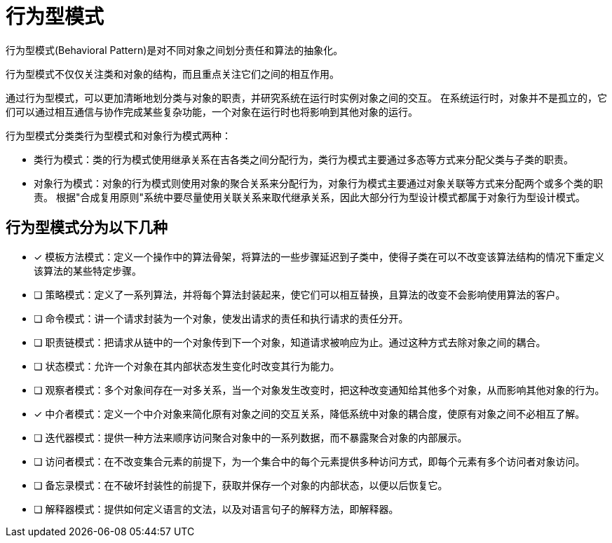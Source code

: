 = 行为型模式

行为型模式(Behavioral Pattern)是对不同对象之间划分责任和算法的抽象化。

行为型模式不仅仅关注类和对象的结构，而且重点关注它们之间的相互作用。

通过行为型模式，可以更加清晰地划分类与对象的职责，并研究系统在运行时实例对象之间的交互。 在系统运行时，对象并不是孤立的，它们可以通过相互通信与协作完成某些复杂功能，一个对象在运行时也将影响到其他对象的运行。

行为型模式分类类行为型模式和对象行为模式两种：

- 类行为模式：类的行为模式使用继承关系在吉各类之间分配行为，类行为模式主要通过多态等方式来分配父类与子类的职责。
- 对象行为模式：对象的行为模式则使用对象的聚合关系来分配行为，对象行为模式主要通过对象关联等方式来分配两个或多个类的职责。 根据"合成复用原则"系统中要尽量使用关联关系来取代继承关系，因此大部分行为型设计模式都属于对象行为型设计模式。

== 行为型模式分为以下几种

- [x] 模板方法模式：定义一个操作中的算法骨架，将算法的一些步骤延迟到子类中，使得子类在可以不改变该算法结构的情况下重定义该算法的某些特定步骤。
- [ ] 策略模式：定义了一系列算法，并将每个算法封装起来，使它们可以相互替换，且算法的改变不会影响使用算法的客户。
- [ ] 命令模式：讲一个请求封装为一个对象，使发出请求的责任和执行请求的责任分开。
- [ ] 职责链模式：把请求从链中的一个对象传到下一个对象，知道请求被响应为止。通过这种方式去除对象之间的耦合。
- [ ] 状态模式：允许一个对象在其内部状态发生变化时改变其行为能力。
- [ ] 观察者模式：多个对象间存在一对多关系，当一个对象发生改变时，把这种改变通知给其他多个对象，从而影响其他对象的行为。
- [x] 中介者模式：定义一个中介对象来简化原有对象之间的交互关系，降低系统中对象的耦合度，使原有对象之间不必相互了解。
- [ ] 迭代器模式：提供一种方法来顺序访问聚合对象中的一系列数据，而不暴露聚合对象的内部展示。
- [ ] 访问者模式：在不改变集合元素的前提下，为一个集合中的每个元素提供多种访问方式，即每个元素有多个访问者对象访问。
- [ ] 备忘录模式：在不破坏封装性的前提下，获取并保存一个对象的内部状态，以便以后恢复它。
- [ ] 解释器模式：提供如何定义语言的文法，以及对语言句子的解释方法，即解释器。